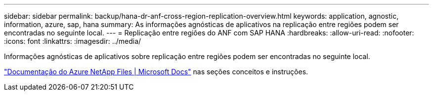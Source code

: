 ---
sidebar: sidebar 
permalink: backup/hana-dr-anf-cross-region-replication-overview.html 
keywords: application, agnostic, information, azure, sap, hana 
summary: As informações agnósticas de aplicativos na replicação entre regiões podem ser encontradas no seguinte local. 
---
= Replicação entre regiões do ANF com SAP HANA
:hardbreaks:
:allow-uri-read: 
:nofooter: 
:icons: font
:linkattrs: 
:imagesdir: ../media/


[role="lead"]
Informações agnósticas de aplicativos sobre replicação entre regiões podem ser encontradas no seguinte local.

link:https://docs.microsoft.com/en-us/azure/azure-netapp-files/["Documentação do Azure NetApp Files | Microsoft Docs"^] nas seções conceitos e instruções.
